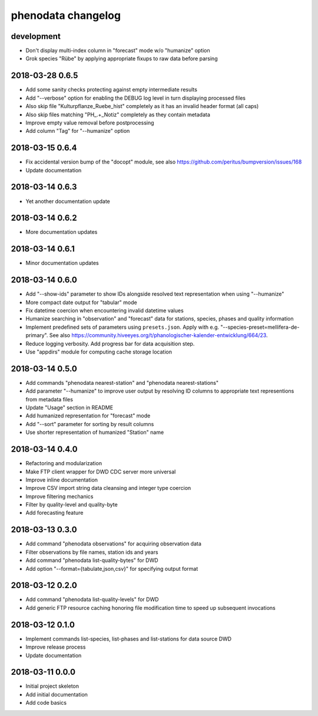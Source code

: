###################
phenodata changelog
###################

development
===========
- Don't display multi-index column in "forecast" mode w/o "humanize" option
- Grok species "Rübe" by applying appropriate fixups to raw data before parsing

2018-03-28 0.6.5
================
- Add some sanity checks protecting against empty intermediate results
- Add "--verbose" option for enabling the DEBUG log level in turn displaying processed files
- Also skip file "Kulturpflanze_Ruebe_hist" completely as it has an invalid header format (all caps)
- Also skip files matching "PH_.+_Notiz" completely as they contain metadata
- Improve empty value removal before postprocessing
- Add column "Tag" for "--humanize" option

2018-03-15 0.6.4
================
- Fix accidental version bump of the "docopt" module,
  see also https://github.com/peritus/bumpversion/issues/168
- Update documentation

2018-03-14 0.6.3
================
- Yet another documentation update

2018-03-14 0.6.2
================
- More documentation updates

2018-03-14 0.6.1
================
- Minor documentation updates

2018-03-14 0.6.0
================
- Add "--show-ids" parameter to show IDs alongside resolved text representation when using "--humanize"
- More compact date output for "tabular" mode
- Fix datetime coercion when encountering invalid datetime values
- Humanize searching in "observation" and "forecast" data for stations, species, phases and quality information
- Implement predefined sets of parameters using ``presets.json``.
  Apply with e.g. "--species-preset=mellifera-de-primary".
  See also https://community.hiveeyes.org/t/phanologischer-kalender-entwicklung/664/23.
- Reduce logging verbosity. Add progress bar for data acquisition step.
- Use "appdirs" module for computing cache storage location

2018-03-14 0.5.0
================
- Add commands "phenodata nearest-station" and "phenodata nearest-stations"
- Add parameter "--humanize" to improve user output by resolving ID columns
  to appropriate text representions from metadata files
- Update "Usage" section in README
- Add humanized representation for "forecast" mode
- Add "--sort" parameter for sorting by result columns
- Use shorter representation of humanized "Station" name

2018-03-14 0.4.0
================
- Refactoring and modularization
- Make FTP client wrapper for DWD CDC server more universal
- Improve inline documentation
- Improve CSV import string data cleansing and integer type coercion
- Improve filtering mechanics
- Filter by quality-level and quality-byte
- Add forecasting feature

2018-03-13 0.3.0
================
- Add command "phenodata observations" for acquiring observation data
- Filter observations by file names, station ids and years
- Add command "phenodata list-quality-bytes" for DWD
- Add option "--format={tabulate,json,csv}" for specifying output format

2018-03-12 0.2.0
================
- Add command "phenodata list-quality-levels" for DWD
- Add generic FTP resource caching honoring file modification time to speed up subsequent invocations

2018-03-12 0.1.0
================
- Implement commands list-species, list-phases and list-stations for data source DWD
- Improve release process
- Update documentation

2018-03-11 0.0.0
================
- Initial project skeleton
- Add initial documentation
- Add code basics
